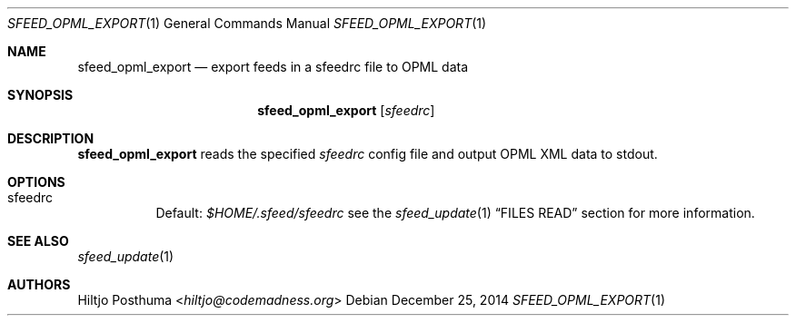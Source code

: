 .Dd December 25, 2014
.Dt SFEED_OPML_EXPORT 1
.Os
.Sh NAME
.Nm sfeed_opml_export
.Nd export feeds in a sfeedrc file to OPML data
.Sh SYNOPSIS
.Nm
.Op Ar sfeedrc
.Sh DESCRIPTION
.Nm
reads the specified
.Ar sfeedrc
config file and output OPML XML data to stdout.
.Sh OPTIONS
.Bl -tag -width Ds
.It sfeedrc
Default:
.Pa $HOME/.sfeed/sfeedrc
see the
.Xr sfeed_update 1
.Sx FILES READ
section for more information.
.El
.Sh SEE ALSO
.Xr sfeed_update 1
.Sh AUTHORS
.An Hiltjo Posthuma Aq Mt hiltjo@codemadness.org
